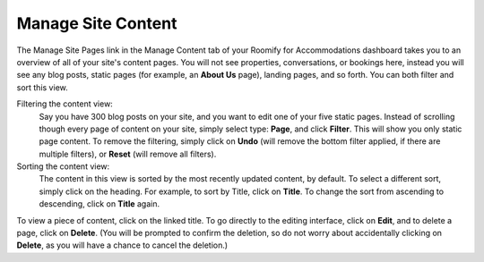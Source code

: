.. _roomify_accommodations_content_pages:

Manage Site Content
*******************

The Manage Site Pages link in the Manage Content tab of your Roomify for Accommodations dashboard takes you to an overview of all of your site's content pages.  You will not see properties, conversations, or bookings here, instead you will see any blog posts, static pages (for example, an **About Us** page), landing pages, and so forth.  You can both filter and sort this view.

Filtering the content view:
	Say you have 300 blog posts on your site, and you want to edit one of your five static pages.  Instead of scrolling though every page of content on your site, simply select type: **Page**, and click **Filter**. This will show you only static page content.  To remove the filtering, simply click on **Undo** (will remove the bottom filter applied, if there are multiple filters), or **Reset** (will remove all filters).

Sorting the content view:
	The content in this view is sorted by the most recently updated content, by default.  To select a different sort, simply click on the heading.  For example, to sort by Title, click on **Title**.  To change the sort from ascending to descending, click on **Title** again.

To view a piece of content, click on the linked title.  To go directly to the editing interface, click on **Edit**, and to delete a page, click on **Delete**. (You will be prompted to confirm the deletion, so do not worry about accidentally clicking on **Delete**, as you will have a chance to cancel the deletion.)